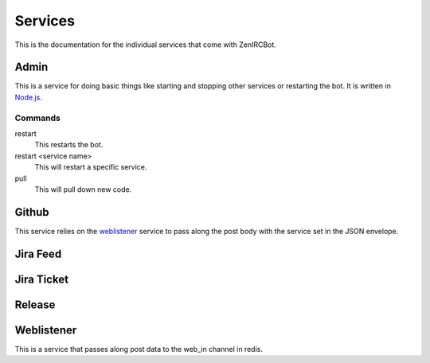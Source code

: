Services
========

This is the documentation for the individual services that come with
ZenIRCBot. 


Admin
-----
.. _admin:
This is a service for doing basic things like starting and stopping
other services or restarting the bot. It is written in `Node.js`_.

.. _`Node.js`: http://nodejs.com/

Commands
~~~~~~~~
restart
    This restarts the bot.

restart <service name>
    This will restart a specific service.

pull
    This will pull down new code.


Github
------
.. _github:
This service relies on the weblistener_ service to pass along the post
body with the service set in the JSON envelope.


Jira Feed
---------


Jira Ticket
-----------


Release
-------


Weblistener
-----------
.. _weblistener:
This is a service that passes along post data to the web_in channel in
redis.
